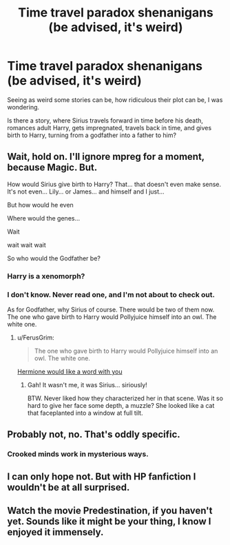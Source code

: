 #+TITLE: Time travel paradox shenanigans (be advised, it's weird)

* Time travel paradox shenanigans (be advised, it's weird)
:PROPERTIES:
:Author: VectorWolf
:Score: 1
:DateUnix: 1518232606.0
:DateShort: 2018-Feb-10
:FlairText: Not a Request
:END:
Seeing as weird some stories can be, how ridiculous their plot can be, I was wondering.

Is there a story, where Sirius travels forward in time before his death, romances adult Harry, gets impregnated, travels back in time, and gives birth to Harry, turning from a godfather into a father to him?


** Wait, hold on. I'll ignore mpreg for a moment, because Magic. But.

How would Sirius give birth to Harry? That... that doesn't even make sense. It's not even... Lily... or James... and himself and I just...

But how would he even

Where would the genes...

Wait

wait wait wait

So who would the Godfather be?
:PROPERTIES:
:Author: FerusGrim
:Score: 8
:DateUnix: 1518242199.0
:DateShort: 2018-Feb-10
:END:

*** Harry is a xenomorph?
:PROPERTIES:
:Author: Scarlet_maximoff
:Score: 2
:DateUnix: 1518405656.0
:DateShort: 2018-Feb-12
:END:


*** I don't know. Never read one, and I'm not about to check out.

As for Godfather, why Sirius of course. There would be two of them now. The one who gave birth to Harry would Pollyjuice himself into an owl. The white one.
:PROPERTIES:
:Author: VectorWolf
:Score: 2
:DateUnix: 1518283725.0
:DateShort: 2018-Feb-10
:END:

**** u/FerusGrim:
#+begin_quote
  The one who gave birth to Harry would Pollyjuice himself into an owl. The white one.
#+end_quote

[[https://i.stack.imgur.com/LerE3.jpg][Hermione would like a word with you]]
:PROPERTIES:
:Author: FerusGrim
:Score: 3
:DateUnix: 1518285567.0
:DateShort: 2018-Feb-10
:END:

***** Gah! It wasn't me, it was Sirius... siriously!

BTW. Never liked how they characterized her in that scene. Was it so hard to give her face some depth, a muzzle? She looked like a cat that faceplanted into a window at full tilt.
:PROPERTIES:
:Author: VectorWolf
:Score: 4
:DateUnix: 1518290795.0
:DateShort: 2018-Feb-10
:END:


** Probably not, no. That's oddly specific.
:PROPERTIES:
:Author: AutumnSouls
:Score: 7
:DateUnix: 1518239490.0
:DateShort: 2018-Feb-10
:END:

*** Crooked minds work in mysterious ways.
:PROPERTIES:
:Author: VectorWolf
:Score: 1
:DateUnix: 1518283832.0
:DateShort: 2018-Feb-10
:END:


** I can only hope not. But with HP fanfiction I wouldn't be at all surprised.
:PROPERTIES:
:Author: booksandpots
:Score: 3
:DateUnix: 1518277202.0
:DateShort: 2018-Feb-10
:END:


** Watch the movie Predestination, if you haven't yet. Sounds like it might be your thing, I know I enjoyed it immensely.
:PROPERTIES:
:Author: heavy__rain
:Score: 1
:DateUnix: 1518293926.0
:DateShort: 2018-Feb-10
:END:
